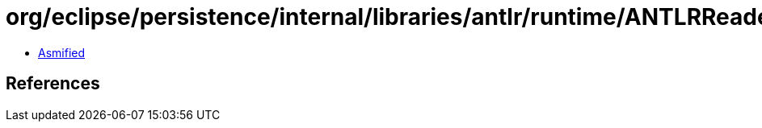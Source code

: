 = org/eclipse/persistence/internal/libraries/antlr/runtime/ANTLRReaderStream.class

 - link:ANTLRReaderStream-asmified.java[Asmified]

== References

